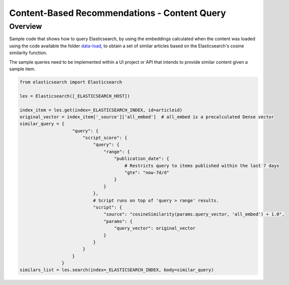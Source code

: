 Content-Based Recommendations - Content Query
#############################################


Overview
=========

Sample code that shows how to query Elasticsearch, by using the embeddings calculated when the content was loaded using the code available the folder `data-load <https://github.com/dowjones/developer-platform/tree/master/content-based-recommendations/data-load>`_, to obtain a set of similar articles based on the Elasticsearch's cosine similarity function.

The sample queries need to be implemented within a UI project or API that intends to provide similar content given a sample item.

.. code-block:: python

    from elasticsearch import Elasticsearch

    les = Elasticsearch([_ELASTICSEARCH_HOST])

    index_item = les.get(index=_ELASTICSEARCH_INDEX, id=articleid)
    original_vector = index_item['_source']['all_embed']  # all_embed is a precalculated Dense vector 
    similar_query = {
                        "query": {
                            "script_score": {
                                "query": {
                                    "range": {
                                        "publication_date": {
                                            # Restricts query to items published within the last 7 days
                                            "gte": "now-7d/d"
                                        }
                                    }
                                },
                                # Script runs on top of 'query > range' results.
                                "script": {
                                    "source": "cosineSimilarity(params.query_vector, 'all_embed') + 1.0",
                                    "params": {
                                        "query_vector": original_vector
                                    }
                                }
                            }
                        }
                    }
    similars_list = les.search(index=_ELASTICSEARCH_INDEX, body=similar_query)
